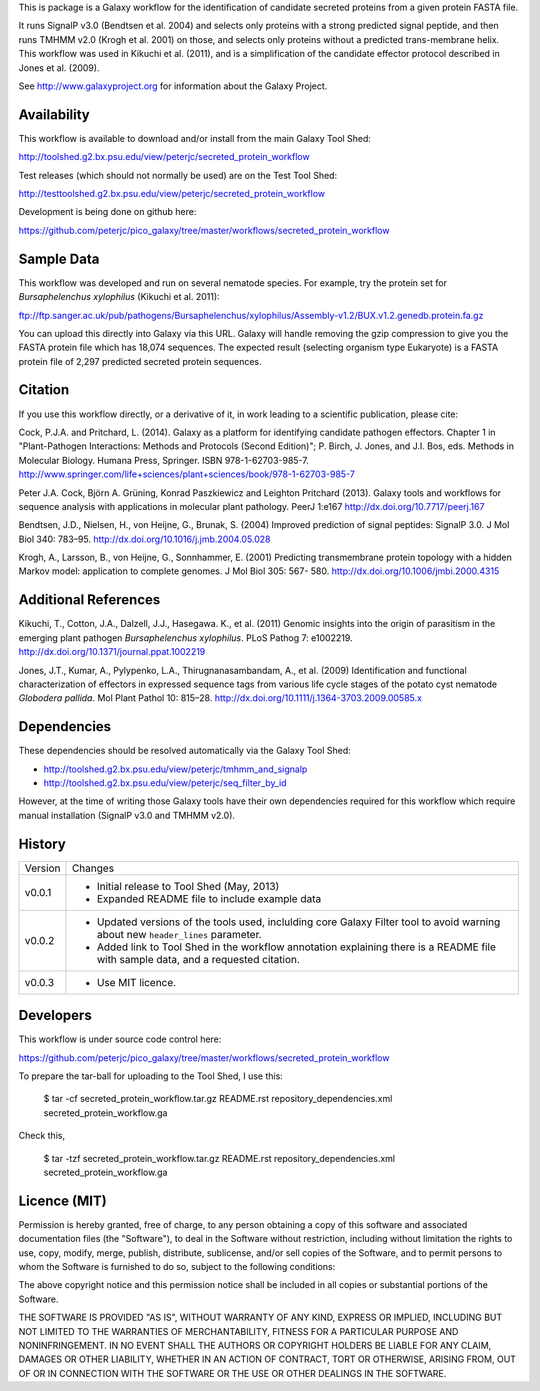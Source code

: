 This is package is a Galaxy workflow for the identification of candidate
secreted proteins from a given protein FASTA file.

It runs SignalP v3.0 (Bendtsen et al. 2004) and selects only proteins with a
strong predicted signal peptide, and then runs TMHMM v2.0 (Krogh et al. 2001)
on those, and selects only proteins without a predicted trans-membrane helix.
This workflow was used in Kikuchi et al. (2011), and is a simplification of
the candidate effector protocol described in Jones et al. (2009).

See http://www.galaxyproject.org for information about the Galaxy Project.


Availability
============

This workflow is available to download and/or install from the main
Galaxy Tool Shed:

http://toolshed.g2.bx.psu.edu/view/peterjc/secreted_protein_workflow

Test releases (which should not normally be used) are on the Test Tool Shed:

http://testtoolshed.g2.bx.psu.edu/view/peterjc/secreted_protein_workflow

Development is being done on github here:

https://github.com/peterjc/pico_galaxy/tree/master/workflows/secreted_protein_workflow


Sample Data
===========

This workflow was developed and run on several nematode species. For example,
try the protein set for *Bursaphelenchus xylophilus* (Kikuchi et al. 2011):

ftp://ftp.sanger.ac.uk/pub/pathogens/Bursaphelenchus/xylophilus/Assembly-v1.2/BUX.v1.2.genedb.protein.fa.gz

You can upload this directly into Galaxy via this URL. Galaxy will handle
removing the gzip compression to give you the FASTA protein file which has
18,074 sequences. The expected result (selecting organism type Eukaryote)
is a FASTA protein file of 2,297 predicted secreted protein sequences.


Citation
========

If you use this workflow directly, or a derivative of it, in work leading
to a scientific publication, please cite:

Cock, P.J.A. and Pritchard, L. (2014). Galaxy as a platform for identifying
candidate pathogen effectors. Chapter 1 in "Plant-Pathogen Interactions:
Methods and Protocols (Second Edition)"; P. Birch, J. Jones, and J.I. Bos, eds.
Methods in Molecular Biology. Humana Press, Springer. ISBN 978-1-62703-985-7.
http://www.springer.com/life+sciences/plant+sciences/book/978-1-62703-985-7

Peter J.A. Cock, Björn A. Grüning, Konrad Paszkiewicz and Leighton Pritchard (2013).
Galaxy tools and workflows for sequence analysis with applications
in molecular plant pathology. PeerJ 1:e167
http://dx.doi.org/10.7717/peerj.167

Bendtsen, J.D., Nielsen, H., von Heijne, G., Brunak, S. (2004)
Improved prediction of signal peptides: SignalP 3.0. J Mol Biol 340: 783–95.
http://dx.doi.org/10.1016/j.jmb.2004.05.028

Krogh, A., Larsson, B., von Heijne, G., Sonnhammer, E. (2001)
Predicting transmembrane protein topology with a hidden Markov model:
application to complete genomes. J Mol Biol 305: 567- 580.
http://dx.doi.org/10.1006/jmbi.2000.4315


Additional References
=====================

Kikuchi, T., Cotton, J.A., Dalzell, J.J., Hasegawa. K., et al. (2011)
Genomic insights into the origin of parasitism in the emerging plant
pathogen *Bursaphelenchus xylophilus*. PLoS Pathog 7: e1002219.
http://dx.doi.org/10.1371/journal.ppat.1002219

Jones, J.T., Kumar, A., Pylypenko, L.A., Thirugnanasambandam, A., et al. (2009)
Identification and functional characterization of effectors in expressed
sequence tags from various life cycle stages of the potato cyst nematode
*Globodera pallida*. Mol Plant Pathol 10: 815–28.
http://dx.doi.org/10.1111/j.1364-3703.2009.00585.x


Dependencies
============

These dependencies should be resolved automatically via the Galaxy Tool Shed:

* http://toolshed.g2.bx.psu.edu/view/peterjc/tmhmm_and_signalp
* http://toolshed.g2.bx.psu.edu/view/peterjc/seq_filter_by_id

However, at the time of writing those Galaxy tools have their own
dependencies required for this workflow which require manual
installation (SignalP v3.0 and TMHMM v2.0).


History
=======

======= ======================================================================
Version Changes
------- ----------------------------------------------------------------------
v0.0.1  - Initial release to Tool Shed (May, 2013)
        - Expanded README file to include example data
v0.0.2  - Updated versions of the tools used, inclulding core Galaxy Filter
          tool to avoid warning about new ``header_lines`` parameter.
        - Added link to Tool Shed in the workflow annotation explaining there
          is a README file with sample data, and a requested citation.
v0.0.3  - Use MIT licence.
======= ======================================================================


Developers
==========

This workflow is under source code control here:

https://github.com/peterjc/pico_galaxy/tree/master/workflows/secreted_protein_workflow

To prepare the tar-ball for uploading to the Tool Shed, I use this:

    $ tar -cf secreted_protein_workflow.tar.gz README.rst repository_dependencies.xml secreted_protein_workflow.ga

Check this,

    $ tar -tzf secreted_protein_workflow.tar.gz 
    README.rst
    repository_dependencies.xml
    secreted_protein_workflow.ga


Licence (MIT)
=============

Permission is hereby granted, free of charge, to any person obtaining a copy
of this software and associated documentation files (the "Software"), to deal
in the Software without restriction, including without limitation the rights
to use, copy, modify, merge, publish, distribute, sublicense, and/or sell
copies of the Software, and to permit persons to whom the Software is
furnished to do so, subject to the following conditions:

The above copyright notice and this permission notice shall be included in
all copies or substantial portions of the Software.

THE SOFTWARE IS PROVIDED "AS IS", WITHOUT WARRANTY OF ANY KIND, EXPRESS OR
IMPLIED, INCLUDING BUT NOT LIMITED TO THE WARRANTIES OF MERCHANTABILITY,
FITNESS FOR A PARTICULAR PURPOSE AND NONINFRINGEMENT. IN NO EVENT SHALL THE
AUTHORS OR COPYRIGHT HOLDERS BE LIABLE FOR ANY CLAIM, DAMAGES OR OTHER
LIABILITY, WHETHER IN AN ACTION OF CONTRACT, TORT OR OTHERWISE, ARISING FROM,
OUT OF OR IN CONNECTION WITH THE SOFTWARE OR THE USE OR OTHER DEALINGS IN
THE SOFTWARE.
